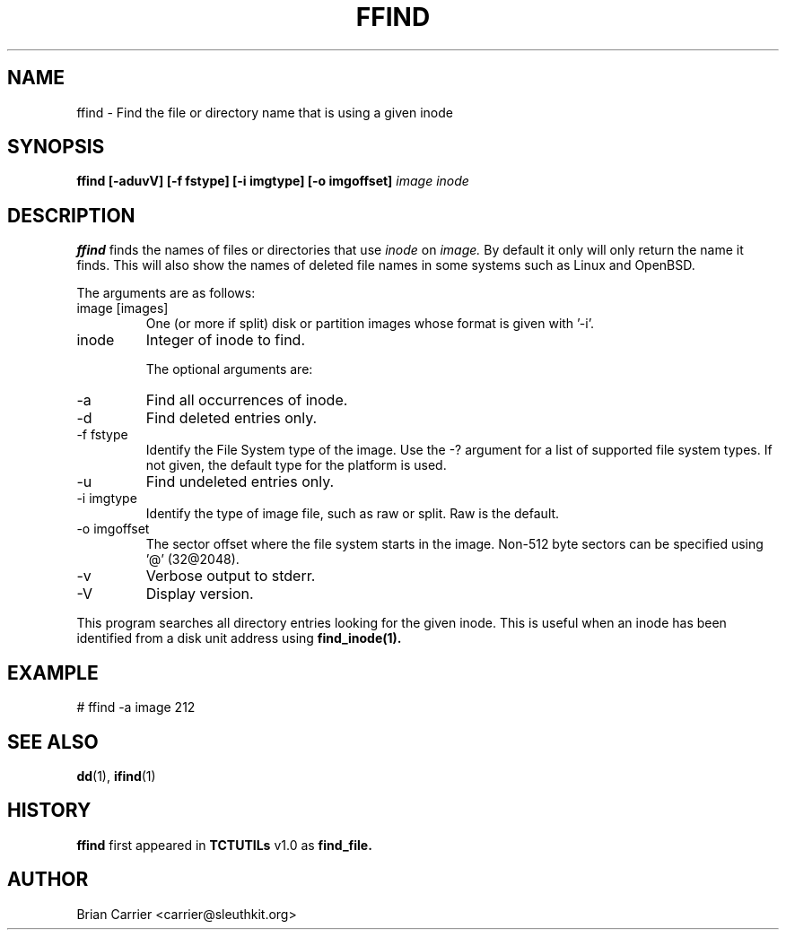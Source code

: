 .\" Process this file with
.\" groff -man -Tascii foo.1
.\"
.TH FFIND 1 "JAN 2005" "User Manuals"
.SH NAME
ffind \- Find the file or directory name that is using a given inode
.SH SYNOPSIS
.B ffind [-aduvV] [-f fstype] [-i imgtype] [-o imgoffset]
.I image inode
.SH DESCRIPTION
.B ffind
finds the names of files or directories that use 
.I inode
on
.I image.
By default it only will only return the name it finds.  This will
also show the names of deleted file names in some systems such 
as Linux and OpenBSD.   

The arguments are as follows:
.IP "image [images]"
One (or more if split) disk or partition images whose format is given with '-i'.
.IP inode
Integer of inode to find.

The optional arguments are:
.IP -a
Find all occurrences of inode.
.IP -d
Find deleted entries only.
.IP "-f fstype"
Identify the File System type of the image.  Use the -? argument for a
list of supported file system types.
If not given, the default type for the platform is used.
.IP -u
Find undeleted entries only.
.IP "-i imgtype"
Identify the type of image file, such as raw or split.  Raw is the default.
.IP "-o imgoffset"
The sector offset where the file system starts in the image.  Non-512 byte
sectors can be specified using '@' (32@2048).
.IP -v
Verbose output to stderr.
.IP -V
Display version.

.PP
This program searches all directory entries looking for the
given inode.  This is useful when an inode has been identified
from a disk unit address using 
.BR find_inode(1).

.SH EXAMPLE
# ffind -a image 212
.SH "SEE ALSO"
.BR dd (1),
.BR ifind (1)
.SH HISTORY
.BR "ffind" " first appeared in " "TCTUTILs" " v1.0 as " "find_file."
.SH AUTHOR
Brian Carrier <carrier@sleuthkit.org>
